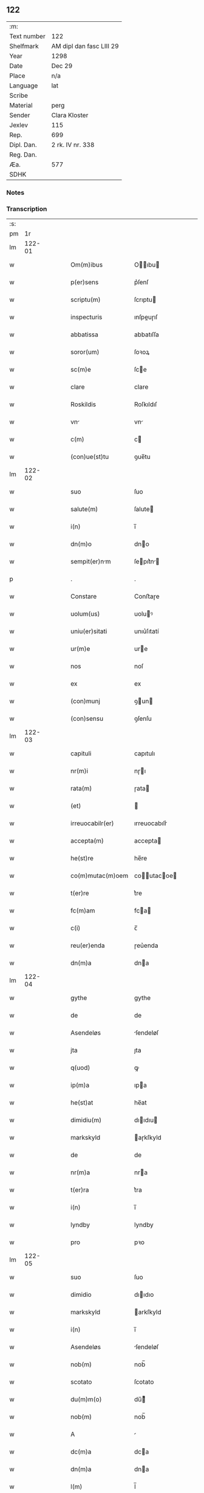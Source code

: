 ** 122
| :m:         |                          |
| Text number | 122                      |
| Shelfmark   | AM dipl dan fasc LIII 29 |
| Year        | 1298                     |
| Date        | Dec 29                   |
| Place       | n/a                      |
| Language    | lat                      |
| Scribe      |                          |
| Material    | perg                     |
| Sender      | Clara Kloster            |
| Jexlev      | 115                      |
| Rep.        | 699                      |
| Dipl. Dan.  | 2 rk. IV nr. 338         |
| Reg. Dan.   |                          |
| Æa.         | 577                      |
| SDHK        |                          |

*** Notes


*** Transcription
| :s: |        |   |   |   |   |                  |              |   |   |   |   |     |   |   |   |        |
| pm  |     1r |   |   |   |   |                  |              |   |   |   |   |     |   |   |   |        |
| lm  | 122-01 |   |   |   |   |                  |              |   |   |   |   |     |   |   |   |        |
| w   |        |   |   |   |   | Om(m)ibus        | Oıbu      |   |   |   |   | lat |   |   |   | 122-01 |
| w   |        |   |   |   |   | p(er)sens        | p͛ſenſ        |   |   |   |   | lat |   |   |   | 122-01 |
| w   |        |   |   |   |   | scriptu(m)       | ſcrıptu     |   |   |   |   | lat |   |   |   | 122-01 |
| w   |        |   |   |   |   | inspecturis      | ınſpeuɼıſ   |   |   |   |   | lat |   |   |   | 122-01 |
| w   |        |   |   |   |   | abbatissa        | abbatıſſa    |   |   |   |   | lat |   |   |   | 122-01 |
| w   |        |   |   |   |   | soror(um)        | ſoꝛoꝝ        |   |   |   |   | lat |   |   |   | 122-01 |
| w   |        |   |   |   |   | sc(m)e           | ſce         |   |   |   |   | lat |   |   |   | 122-01 |
| w   |        |   |   |   |   | clare            | clare        |   |   |   |   | lat |   |   |   | 122-01 |
| w   |        |   |   |   |   | Roskildis        | Roſkıldıſ    |   |   |   |   | lat |   |   |   | 122-01 |
| w   |        |   |   |   |   | vn              | vn          |   |   |   |   | lat |   |   |   | 122-01 |
| w   |        |   |   |   |   | c(m)             | c           |   |   |   |   | lat |   |   |   | 122-01 |
| w   |        |   |   |   |   | (con)ue(st)tu    | ꝯue̅tu        |   |   |   |   | lat |   |   |   | 122-01 |
| lm  | 122-02 |   |   |   |   |                  |              |   |   |   |   |     |   |   |   |        |
| w   |        |   |   |   |   | suo              | ſuo          |   |   |   |   | lat |   |   |   | 122-02 |
| w   |        |   |   |   |   | salute(m)        | ſalute      |   |   |   |   | lat |   |   |   | 122-02 |
| w   |        |   |   |   |   | i(n)             | ı̅            |   |   |   |   | lat |   |   |   | 122-02 |
| w   |        |   |   |   |   | dn(m)o           | dno         |   |   |   |   | lat |   |   |   | 122-02 |
| w   |        |   |   |   |   | sempit(er)nm    | ſepıt͛n    |   |   |   |   | lat |   |   |   | 122-02 |
| p   |        |   |   |   |   | .                | .            |   |   |   |   | lat |   |   |   | 122-02 |
| w   |        |   |   |   |   | Constare         | Conﬅaɼe      |   |   |   |   | lat |   |   |   | 122-02 |
| w   |        |   |   |   |   | uolum(us)        | uoluꝰ       |   |   |   |   | lat |   |   |   | 122-02 |
| w   |        |   |   |   |   | uniu(er)sitati   | unıu͛ſıtatí   |   |   |   |   | lat |   |   |   | 122-02 |
| w   |        |   |   |   |   | ur(m)e           | ure         |   |   |   |   | lat |   |   |   | 122-02 |
| w   |        |   |   |   |   | nos              | noſ          |   |   |   |   | lat |   |   |   | 122-02 |
| w   |        |   |   |   |   | ex               | ex           |   |   |   |   | lat |   |   |   | 122-02 |
| w   |        |   |   |   |   | (con)munj        | ꝯun        |   |   |   |   | lat |   |   |   | 122-02 |
| w   |        |   |   |   |   | (con)sensu       | ꝯſenſu       |   |   |   |   | lat |   |   |   | 122-02 |
| lm  | 122-03 |   |   |   |   |                  |              |   |   |   |   |     |   |   |   |        |
| w   |        |   |   |   |   | capituli         | capıtulı     |   |   |   |   | lat |   |   |   | 122-03 |
| w   |        |   |   |   |   | nr(m)i           | nɼı         |   |   |   |   | lat |   |   |   | 122-03 |
| w   |        |   |   |   |   | rata(m)          | ɼata        |   |   |   |   | lat |   |   |   | 122-03 |
| w   |        |   |   |   |   | (et)             |             |   |   |   |   | lat |   |   |   | 122-03 |
| w   |        |   |   |   |   | irreuocabilr(er) | ırreuocabılr͛ |   |   |   |   | lat |   |   |   | 122-03 |
| w   |        |   |   |   |   | accepta(m)       | accepta     |   |   |   |   | lat |   |   |   | 122-03 |
| w   |        |   |   |   |   | he(st)re         | he̅re         |   |   |   |   | lat |   |   |   | 122-03 |
| w   |        |   |   |   |   | co(m)mutac(m)oem | coutacoe |   |   |   |   | lat |   |   |   | 122-03 |
| w   |        |   |   |   |   | t(er)re          | t͛re          |   |   |   |   | lat |   |   |   | 122-03 |
| w   |        |   |   |   |   | fc(m)am          | fca        |   |   |   |   | lat |   |   |   | 122-03 |
| w   |        |   |   |   |   | c(i)             | c̅            |   |   |   |   | lat |   |   |   | 122-03 |
| w   |        |   |   |   |   | reu(er)enda      | ɼeu͛enda      |   |   |   |   | lat |   |   |   | 122-03 |
| w   |        |   |   |   |   | dn(m)a           | dna         |   |   |   |   | lat |   |   |   | 122-03 |
| lm  | 122-04 |   |   |   |   |                  |              |   |   |   |   |     |   |   |   |        |
| w   |        |   |   |   |   | gythe            | gythe        |   |   |   |   | lat |   |   |   | 122-04 |
| w   |        |   |   |   |   | de               | de           |   |   |   |   | lat |   |   |   | 122-04 |
| w   |        |   |   |   |   | Asendeløs        | ſendeløſ    |   |   |   |   | lat |   |   |   | 122-04 |
| w   |        |   |   |   |   | jta              | ȷta          |   |   |   |   | lat |   |   |   | 122-04 |
| w   |        |   |   |   |   | q(uod)           | ꝙ            |   |   |   |   | lat |   |   |   | 122-04 |
| w   |        |   |   |   |   | ip(m)a           | ıpa         |   |   |   |   | lat |   |   |   | 122-04 |
| w   |        |   |   |   |   | he(st)at         | he̅at         |   |   |   |   | lat |   |   |   | 122-04 |
| w   |        |   |   |   |   | dimidiu(m)       | dııdıu     |   |   |   |   | lat |   |   |   | 122-04 |
| w   |        |   |   |   |   | markskyld        | aɼkſkyld    |   |   |   |   | lat |   |   |   | 122-04 |
| w   |        |   |   |   |   | de               | de           |   |   |   |   | lat |   |   |   | 122-04 |
| w   |        |   |   |   |   | nr(m)a           | nra         |   |   |   |   | lat |   |   |   | 122-04 |
| w   |        |   |   |   |   | t(er)ra          | t͛ra          |   |   |   |   | lat |   |   |   | 122-04 |
| w   |        |   |   |   |   | i(n)             | ı̅            |   |   |   |   | lat |   |   |   | 122-04 |
| w   |        |   |   |   |   | lyndby           | lyndby       |   |   |   |   | lat |   |   |   | 122-04 |
| w   |        |   |   |   |   | pro              | pꝛo          |   |   |   |   | lat |   |   |   | 122-04 |
| lm  | 122-05 |   |   |   |   |                  |              |   |   |   |   |     |   |   |   |        |
| w   |        |   |   |   |   | suo              | ſuo          |   |   |   |   | lat |   |   |   | 122-05 |
| w   |        |   |   |   |   | dimidio          | dııdıo      |   |   |   |   | lat |   |   |   | 122-05 |
| w   |        |   |   |   |   | markskyld        | arkſkyld    |   |   |   |   | lat |   |   |   | 122-05 |
| w   |        |   |   |   |   | i(n)             | ı̅            |   |   |   |   | lat |   |   |   | 122-05 |
| w   |        |   |   |   |   | Asendeløs        | ſendeløſ    |   |   |   |   | lat |   |   |   | 122-05 |
| w   |        |   |   |   |   | nob(m)           | nob̅          |   |   |   |   | lat |   |   |   | 122-05 |
| w   |        |   |   |   |   | scotato          | ſcotato      |   |   |   |   | lat |   |   |   | 122-05 |
| w   |        |   |   |   |   | du(m)m(o)        | du̅ͦ          |   |   |   |   | lat |   |   |   | 122-05 |
| w   |        |   |   |   |   | nob(m)           | nob̅          |   |   |   |   | lat |   |   |   | 122-05 |
| w   |        |   |   |   |   | A                |             |   |   |   |   | lat |   |   |   | 122-05 |
| w   |        |   |   |   |   | dc(m)a           | dca         |   |   |   |   | lat |   |   |   | 122-05 |
| w   |        |   |   |   |   | dn(m)a           | dna         |   |   |   |   | lat |   |   |   | 122-05 |
| w   |        |   |   |   |   | l(m)             | l̅            |   |   |   |   | lat |   |   |   | 122-05 |
| w   |        |   |   |   |   | A                |             |   |   |   |   | lat |   |   |   | 122-05 |
| w   |        |   |   |   |   | suis             | ſuıs         |   |   |   |   | lat |   |   |   | 122-05 |
| w   |        |   |   |   |   | obstacl(er)m     | obﬅacl͛      |   |   |   |   | lat |   |   |   | 122-05 |
| lm  | 122-06 |   |   |   |   |                  |              |   |   |   |   |     |   |   |   |        |
| w   |        |   |   |   |   | nullu(m)         | nullu       |   |   |   |   | lat |   |   |   | 122-06 |
| w   |        |   |   |   |   | obueniat         | obueníat     |   |   |   |   | lat |   |   |   | 122-06 |
| w   |        |   |   |   |   | possidendi       | poſſıdendı   |   |   |   |   | lat |   |   |   | 122-06 |
| p   |        |   |   |   |   | .                | .            |   |   |   |   | lat |   |   |   | 122-06 |
| w   |        |   |   |   |   | Jn               | Jn           |   |   |   |   | lat |   |   |   | 122-06 |
| w   |        |   |   |   |   | cui(us)          | cuıꝰ         |   |   |   |   | lat |   |   |   | 122-06 |
| w   |        |   |   |   |   | rei              | reı          |   |   |   |   | lat |   |   |   | 122-06 |
| w   |        |   |   |   |   | testimoniu(m)    | teﬅıonıu   |   |   |   |   | lat |   |   |   | 122-06 |
| w   |        |   |   |   |   | sigilla          | ſıgılla      |   |   |   |   | lat |   |   |   | 122-06 |
| w   |        |   |   |   |   | dn(m)i           | dnı         |   |   |   |   | lat |   |   |   | 122-06 |
| w   |        |   |   |   |   | petrj            | petrȷ        |   |   |   |   | lat |   |   |   | 122-06 |
| w   |        |   |   |   |   | gruby            | grubý        |   |   |   |   | lat |   |   |   | 122-06 |
| w   |        |   |   |   |   | (et)             |             |   |   |   |   | lat |   |   |   | 122-06 |
| w   |        |   |   |   |   | fr(m)is          | frıſ        |   |   |   |   | lat |   |   |   | 122-06 |
| lm  | 122-07 |   |   |   |   |                  |              |   |   |   |   |     |   |   |   |        |
| w   |        |   |   |   |   | N.               | N.           |   |   |   |   | lat |   |   |   | 122-07 |
| w   |        |   |   |   |   | (con)fessoris    | ꝯfeſſoꝛıſ    |   |   |   |   | lat |   |   |   | 122-07 |
| w   |        |   |   |   |   | nr(m)i           | nrı         |   |   |   |   | lat |   |   |   | 122-07 |
| w   |        |   |   |   |   | (et)             |             |   |   |   |   | lat |   |   |   | 122-07 |
| w   |        |   |   |   |   | nr(m)i           | nrı         |   |   |   |   | lat |   |   |   | 122-07 |
| w   |        |   |   |   |   | (con)ue(m)tus    | ꝯuetuſ      |   |   |   |   | lat |   |   |   | 122-07 |
| w   |        |   |   |   |   | p(er)senti       | p͛ſentí       |   |   |   |   | lat |   |   |   | 122-07 |
| w   |        |   |   |   |   | scripto          | ſcrıpto      |   |   |   |   | lat |   |   |   | 122-07 |
| w   |        |   |   |   |   | censuim(us)      | cenſuıꝰ     |   |   |   |   | lat |   |   |   | 122-07 |
| w   |        |   |   |   |   | Apponend        | onend     |   |   |   |   | lat |   |   |   | 122-07 |
| p   |        |   |   |   |   | .                | .            |   |   |   |   | lat |   |   |   | 122-07 |
| w   |        |   |   |   |   | Datu(m)          | Datu̅         |   |   |   |   | lat |   |   |   | 122-07 |
| w   |        |   |   |   |   | Anno             | nno         |   |   |   |   | lat |   |   |   | 122-07 |
| lm  | 122-08 |   |   |   |   |                  |              |   |   |   |   |     |   |   |   |        |
| w   |        |   |   |   |   | dn(m)i           | dní         |   |   |   |   | lat |   |   |   | 122-08 |
| w   |        |   |   |   |   | m(o)             | ͦ            |   |   |   |   | lat |   |   |   | 122-08 |
| w   |        |   |   |   |   | cc(o)            | ccͦ           |   |   |   |   | lat |   |   |   | 122-08 |
| w   |        |   |   |   |   | xc(o)            | xcͦ           |   |   |   |   | lat |   |   |   | 122-08 |
| w   |        |   |   |   |   | vi(o)ij.         | vıͦıȷ.        |   |   |   |   | lat |   |   |   | 122-08 |
| w   |        |   |   |   |   | q(ua)rto         | qrto        |   |   |   |   | lat |   |   |   | 122-08 |
| w   |        |   |   |   |   | kal(m)           | kal̅          |   |   |   |   | lat |   |   |   | 122-08 |
| p   |        |   |   |   |   | .                | .            |   |   |   |   | lat |   |   |   | 122-08 |
| w   |        |   |   |   |   | janurij         | ȷanurí     |   |   |   |   | lat |   |   |   | 122-08 |
| lm  | 122-09 |   |   |   |   |                  |              |   |   |   |   |     |   |   |   |        |
| w   |        |   |   |   |   | [2-04-338]       | [2-04-338]   |   |   |   |   | lat |   |   |   | 122-09 |
| :e: |        |   |   |   |   |                  |              |   |   |   |   |     |   |   |   |        |
